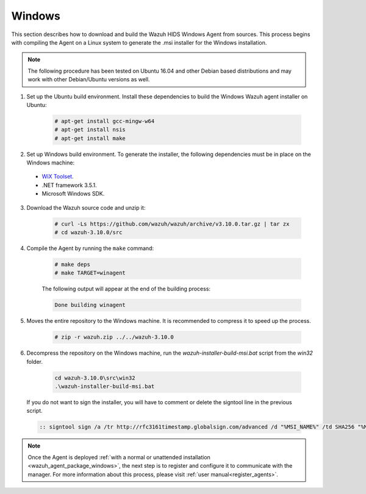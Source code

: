.. Copyright (C) 2019 Wazuh, Inc.

.. meta:: :description: Wazuh agent sources installation on Windows

.. _wazuh_agent_sources_windows:

Windows
=======

This section describes how to download and build the Wazuh HIDS Windows Agent from sources. This process begins with compiling the Agent on a Linux system to generate the .msi installer for the Windows installation.

.. note:: The following procedure has been tested on Ubuntu 16.04 and other Debian based distributions and may work with other Debian/Ubuntu versions as well.

1. Set up the Ubuntu build environment. Install these dependencies to build the Windows Wazuh agent installer on Ubuntu:

    .. code-block:: console

      # apt-get install gcc-mingw-w64
      # apt-get install nsis
      # apt-get install make

2. Set up Windows build environment. To generate the installer, the following dependencies must be in place on the Windows machine:

  - `WiX Toolset <http://wixtoolset.org/>`_.
  - .NET framework 3.5.1.
  - Microsoft Windows SDK.

3. Download the Wazuh source code and unzip it:

    .. code-block:: console

      # curl -Ls https://github.com/wazuh/wazuh/archive/v3.10.0.tar.gz | tar zx
      # cd wazuh-3.10.0/src

4. Compile the Agent by running the ``make`` command:

    .. code-block:: console

      # make deps
      # make TARGET=winagent

    The following output will appear at the end of the building process:

    .. code-block:: console

      Done building winagent


5. Moves the entire repository to the Windows machine. It is recommended to compress it to speed up the process.

    .. code-block:: console

      # zip -r wazuh.zip ../../wazuh-3.10.0

6. Decompress the repository on the Windows machine, run the `wazuh-installer-build-msi.bat` script from the `win32` folder.

    .. code-block:: console

      cd wazuh-3.10.0\src\win32
      .\wazuh-installer-build-msi.bat

  If you do not want to sign the installer, you will have to comment or delete the signtool line in the previous script.

  .. code-block:: console

    :: signtool sign /a /tr http://rfc3161timestamp.globalsign.com/advanced /d "%MSI_NAME%" /td SHA256 "%MSI_NAME%"

.. note:: Once the Agent is deployed :ref:`with a normal or unattended installation <wazuh_agent_package_windows>`, the next step is to register and configure it to communicate with the manager. For more information about this process, please visit :ref:`user manual<register_agents>`.
